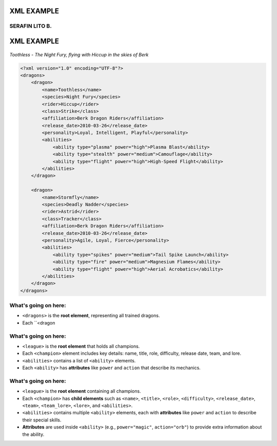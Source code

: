 XML EXAMPLE
================
SERAFIN LITO B.
----------------


XML EXAMPLE
================

.. figure:: https://storage.googleapis.com/a1aa/image/httyd-toothless.jpg
   :alt: Toothless the Night Fury dragon flying with Hiccup
   :width: 500px
   :align: center

   *Toothless - The Night Fury, flying with Hiccup in the skies of Berk*

.. code-block:: xml

    <?xml version="1.0" encoding="UTF-8"?>
    <dragons>
        <dragon>
            <name>Toothless</name>
            <species>Night Fury</species>
            <rider>Hiccup</rider>
            <class>Strike</class>
            <affiliation>Berk Dragon Riders</affiliation>
            <release_date>2010-03-26</release_date>
            <personality>Loyal, Intelligent, Playful</personality>
            <abilities>
                <ability type="plasma" power="high">Plasma Blast</ability>
                <ability type="stealth" power="medium">Camouflage</ability>
                <ability type="flight" power="high">High-Speed Flight</ability>
            </abilities>
        </dragon>

        <dragon>
            <name>Stormfly</name>
            <species>Deadly Nadder</species>
            <rider>Astrid</rider>
            <class>Tracker</class>
            <affiliation>Berk Dragon Riders</affiliation>
            <release_date>2010-03-26</release_date>
            <personality>Agile, Loyal, Fierce</personality>
            <abilities>
                <ability type="spikes" power="medium">Tail Spike Launch</ability>
                <ability type="fire" power="medium">Magnesium Flames</ability>
                <ability type="flight" power="high">Aerial Acrobatics</ability>
            </abilities>
        </dragon>
    </dragons>

What's going on here:
------------------------

- ``<dragons>`` is the **root element**, representing all trained dragons.
- Each ``<dragon

What's going on here:
------------------------

- ``<league>`` is the **root element** that holds all champions.
- Each ``<champion>`` element includes key details: name, title, role, difficulty, release date, team, and lore.
- ``<abilities>`` contains a list of ``<ability>`` elements.
- Each ``<ability>`` has **attributes** like ``power`` and ``action`` that describe its mechanics.


What's going on here:
------------------------

- ``<league>`` is the **root element** containing all champions.
- Each ``<champion>`` has **child elements** such as ``<name>``, ``<title>``, ``<role>``, ``<difficulty>``, ``<release_date>``, ``<team>``, ``<team_lore>``, ``<lore>``, and ``<abilities>``.
- ``<abilities>`` contains multiple ``<ability>`` elements, each with **attributes** like ``power`` and ``action`` to describe their special skills.
- **Attributes** are used inside ``<ability>`` (e.g., ``power="magic"``, ``action="orb"``) to provide extra information about the ability.

